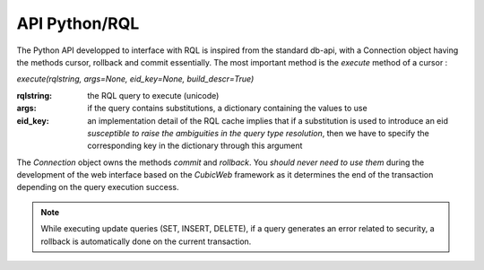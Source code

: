 

API Python/RQL
~~~~~~~~~~~~~~

The Python API developped to interface with RQL is inspired from the standard db-api,
with a Connection object having the methods cursor, rollback and commit essentially.
The most important method is the `execute` method of a cursor :

`execute(rqlstring, args=None, eid_key=None, build_descr=True)`

:rqlstring: the RQL query to execute (unicode)
:args: if the query contains substitutions, a dictionary containing the values to use
:eid_key:
   an implementation detail of the RQL cache implies that if a substitution
   is used to introduce an eid *susceptible to raise the ambiguities in the query
   type resolution*, then we have to specify the corresponding key in the dictionary
   through this argument


The `Connection` object owns the methods `commit` and `rollback`. You *should
never need to use them* during the development of the web interface based on
the *CubicWeb* framework as it determines the end of the transaction depending
on the query execution success.

.. note::
  While executing update queries (SET, INSERT, DELETE), if a query generates
  an error related to security, a rollback is automatically done on the current
  transaction.
